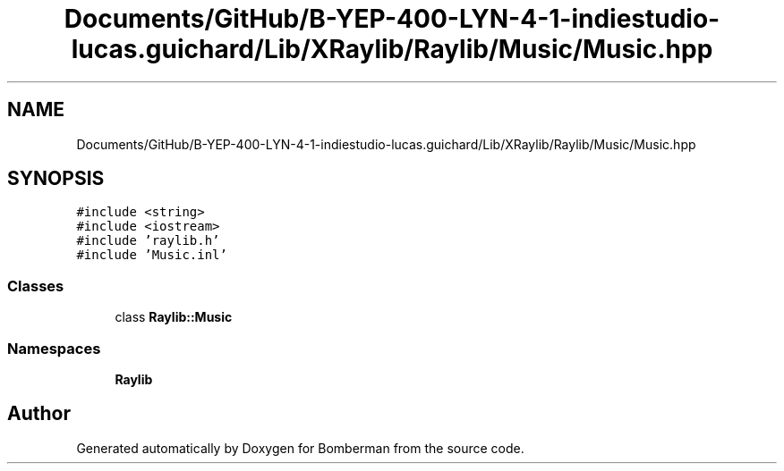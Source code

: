 .TH "Documents/GitHub/B-YEP-400-LYN-4-1-indiestudio-lucas.guichard/Lib/XRaylib/Raylib/Music/Music.hpp" 3 "Mon Jun 21 2021" "Version 2.0" "Bomberman" \" -*- nroff -*-
.ad l
.nh
.SH NAME
Documents/GitHub/B-YEP-400-LYN-4-1-indiestudio-lucas.guichard/Lib/XRaylib/Raylib/Music/Music.hpp
.SH SYNOPSIS
.br
.PP
\fC#include <string>\fP
.br
\fC#include <iostream>\fP
.br
\fC#include 'raylib\&.h'\fP
.br
\fC#include 'Music\&.inl'\fP
.br

.SS "Classes"

.in +1c
.ti -1c
.RI "class \fBRaylib::Music\fP"
.br
.in -1c
.SS "Namespaces"

.in +1c
.ti -1c
.RI " \fBRaylib\fP"
.br
.in -1c
.SH "Author"
.PP 
Generated automatically by Doxygen for Bomberman from the source code\&.
